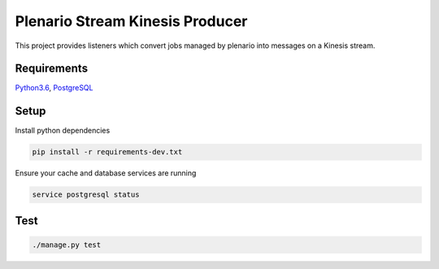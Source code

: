 Plenario Stream Kinesis Producer
================================

This project provides listeners which convert jobs managed by plenario
into messages on a Kinesis stream.


|Build Status|
|Code Coverage|


Requirements
------------

Python3.6_, PostgreSQL_

.. _Python3.6: https://www.python.org/downloads/release/python-362/
.. _PostgreSQL: https://www.postgresql.org/download/


Setup
-----

Install python dependencies

.. code:: python

   pip install -r requirements-dev.txt

Ensure your cache and database services are running

.. code:: bash

   service postgresql status


Test
----

.. code:: bash

    ./manage.py test

.. |Build Status| image:: https://travis-ci.org/UrbanCCD-UChicago/plenario-stream-kinesis-producer.svg
    :target: https://travis-ci.org/UrbanCCD-UChicago/plenario-stream-kinesis-producer
.. |Code Coverage| image:: https://coveralls.io/repos/github/UrbanCCD-UChicago/plenario-stream-kinesis-producer/badge.svg
    :target: https://coveralls.io/github/UrbanCCD-UChicago/plenario-stream-kinesis-producer